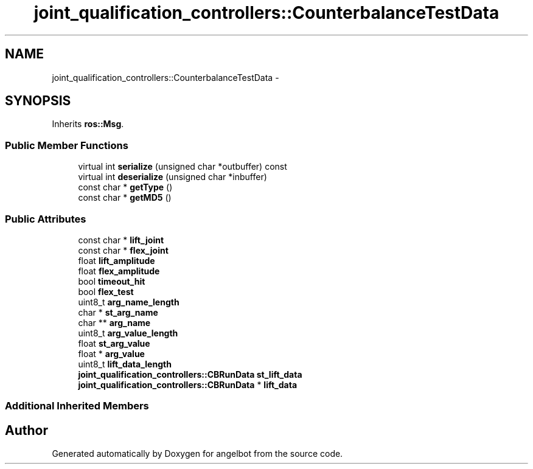.TH "joint_qualification_controllers::CounterbalanceTestData" 3 "Sat Jul 9 2016" "angelbot" \" -*- nroff -*-
.ad l
.nh
.SH NAME
joint_qualification_controllers::CounterbalanceTestData \- 
.SH SYNOPSIS
.br
.PP
.PP
Inherits \fBros::Msg\fP\&.
.SS "Public Member Functions"

.in +1c
.ti -1c
.RI "virtual int \fBserialize\fP (unsigned char *outbuffer) const "
.br
.ti -1c
.RI "virtual int \fBdeserialize\fP (unsigned char *inbuffer)"
.br
.ti -1c
.RI "const char * \fBgetType\fP ()"
.br
.ti -1c
.RI "const char * \fBgetMD5\fP ()"
.br
.in -1c
.SS "Public Attributes"

.in +1c
.ti -1c
.RI "const char * \fBlift_joint\fP"
.br
.ti -1c
.RI "const char * \fBflex_joint\fP"
.br
.ti -1c
.RI "float \fBlift_amplitude\fP"
.br
.ti -1c
.RI "float \fBflex_amplitude\fP"
.br
.ti -1c
.RI "bool \fBtimeout_hit\fP"
.br
.ti -1c
.RI "bool \fBflex_test\fP"
.br
.ti -1c
.RI "uint8_t \fBarg_name_length\fP"
.br
.ti -1c
.RI "char * \fBst_arg_name\fP"
.br
.ti -1c
.RI "char ** \fBarg_name\fP"
.br
.ti -1c
.RI "uint8_t \fBarg_value_length\fP"
.br
.ti -1c
.RI "float \fBst_arg_value\fP"
.br
.ti -1c
.RI "float * \fBarg_value\fP"
.br
.ti -1c
.RI "uint8_t \fBlift_data_length\fP"
.br
.ti -1c
.RI "\fBjoint_qualification_controllers::CBRunData\fP \fBst_lift_data\fP"
.br
.ti -1c
.RI "\fBjoint_qualification_controllers::CBRunData\fP * \fBlift_data\fP"
.br
.in -1c
.SS "Additional Inherited Members"


.SH "Author"
.PP 
Generated automatically by Doxygen for angelbot from the source code\&.
